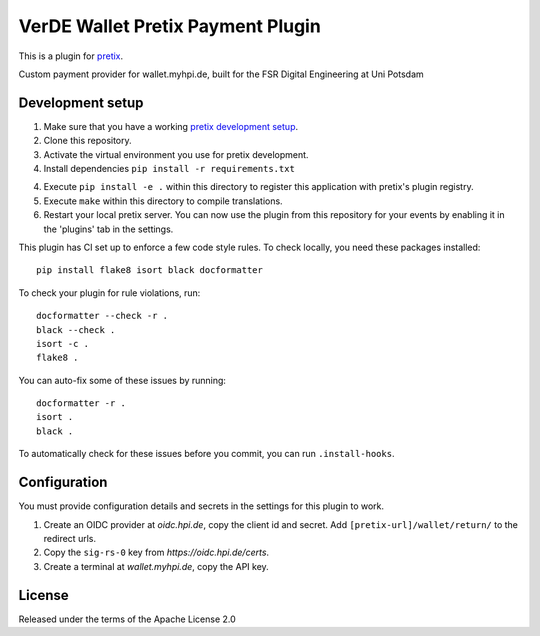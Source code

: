 VerDE Wallet Pretix Payment Plugin
==========================

This is a plugin for `pretix`_. 

Custom payment provider for wallet.myhpi.de, built for the FSR Digital Engineering at Uni Potsdam

Development setup
-----------------

1. Make sure that you have a working `pretix development setup`_.

2. Clone this repository.

3. Activate the virtual environment you use for pretix development.

4. Install dependencies ``pip install -r requirements.txt``

4. Execute ``pip install -e .`` within this directory to register this application with pretix's plugin registry.

5. Execute ``make`` within this directory to compile translations.

6. Restart your local pretix server. You can now use the plugin from this repository for your events by enabling it in
   the 'plugins' tab in the settings.

This plugin has CI set up to enforce a few code style rules. To check locally, you need these packages installed::

    pip install flake8 isort black docformatter

To check your plugin for rule violations, run::

    docformatter --check -r .
    black --check .
    isort -c .
    flake8 .

You can auto-fix some of these issues by running::

    docformatter -r .
    isort .
    black .

To automatically check for these issues before you commit, you can run ``.install-hooks``.

Configuration
-------------

You must provide configuration details and secrets in the settings for this plugin to work.

1. Create an OIDC provider at `oidc.hpi.de`, copy the client id and secret. Add ``[pretix-url]/wallet/return/`` to the redirect urls.
2. Copy the ``sig-rs-0`` key from `https://oidc.hpi.de/certs`.
3. Create a terminal at `wallet.myhpi.de`, copy the API key.

License
-------

Released under the terms of the Apache License 2.0

.. _pretix: https://github.com/pretix/pretix
.. _pretix development setup: https://docs.pretix.eu/en/latest/development/setup.html
